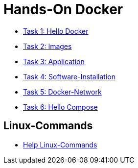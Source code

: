 = Hands-On Docker

- link:task-1.adoc[Task 1: Hello Docker]
- link:task-2.adoc[Task 2: Images]
- link:task-3.adoc[Task 3: Application]
- link:task-4.adoc[Task 4: Software-Installation]
- link:task-5.adoc[Task 5: Docker-Network]
- link:task-6.adoc[Task 6: Hello Compose]

== Linux-Commands

- link:linux-cheatsheet.adoc[Help Linux-Commands]
